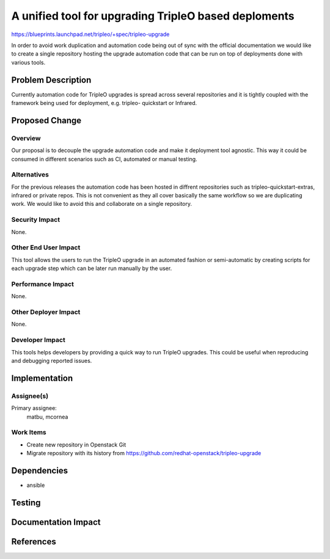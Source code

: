..
 This work is licensed under a Creative Commons Attribution 3.0 Unported
 License.

 http://creativecommons.org/licenses/by/3.0/legalcode

=====================================================
A unified tool for upgrading TripleO based deploments
=====================================================

https://blueprints.launchpad.net/tripleo/+spec/tripleo-upgrade

In order to avoid work duplication and automation code being out of sync with the
official documentation we would like to create a single repository hosting the upgrade
automation code that can be run on top of deployments done with various tools.

Problem Description
===================
Currently automation code for TripleO upgrades is spread across several repositories
and it is tightly coupled with the framework being used for deployment, e.g. tripleo-
quickstart or Infrared.

Proposed Change
===============

Overview
--------

Our proposal is to decouple the upgrade automation code and make it deployment tool
agnostic. This way it could be consumed in different scenarios such as CI, automated
or manual testing.

Alternatives
------------

For the previous releases the automation code has been hosted in diffrent repositories
such as tripleo-quickstart-extras, infrared or private repos. This is not convenient
as they all cover basically the same workflow so we are duplicating work. We would like
to avoid this and collaborate on a single repository.

Security Impact
---------------

None.

Other End User Impact
---------------------

This tool allows the users to run the TripleO upgrade in an automated fashion or
semi-automatic by creating scripts for each upgrade step which can be later run manually
by the user.

Performance Impact
------------------

None.

Other Deployer Impact
---------------------

None.

Developer Impact
----------------

This tools helps developers by providing a quick way to run TripleO upgrades. This could
be useful when reproducing and debugging reported issues.


Implementation
==============

Assignee(s)
-----------

Primary assignee:
  matbu, mcornea

Work Items
----------

* Create new repository in Openstack Git
* Migrate repository with its history from https://github.com/redhat-openstack/tripleo-upgrade

Dependencies
============

* ansible

Testing
=======


Documentation Impact
====================


References
==========

